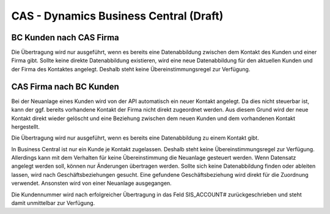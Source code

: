 ﻿CAS - Dynamics Business Central (Draft)
===============================


BC Kunden nach CAS Firma
----

Die Übertragung wird nur ausgeführt, wenn es bereits eine Datenabbildung zwischen dem Kontakt des Kunden und einer Firma gibt.
Sollte keine direkte Datenabbildung existieren, wird eine neue Datenabbildung für den aktuellen Kunden und der Firma des Kontaktes angelegt.
Deshalb steht keine Übereinstimmungsregel zur Verfügung.

CAS Firma nach BC Kunden
----

Bei der Neuanlage eines Kunden wird von der API automatisch ein neuer Kontakt angelegt.
Da dies nicht steuerbar ist, kann der ggf. bereits vorhandene Kontakt der Firma nicht direkt zugeordnet werden.
Aus diesem Grund wird der neue Kontakt direkt wieder gelöscht und eine Beziehung zwischen dem neuen Kunden und dem vorhandenen Kontakt hergestellt.

Die Übertragung wird nur ausgeführt, wenn es bereits eine Datenabbildung zu einem Kontakt gibt.

In Business Central ist nur ein Kunde je Kontakt zugelassen. 
Deshalb steht keine Übereinstimmungsregel zur Verfügung. 
Allerdings kann mit dem Verhalten für keine Übereinstimmung die Neuanlage gesteuert werden.
Wenn Datensatz angelegt werden soll, können nur Änderungen übertragen werden.
Sollte sich keine Datenabbildung finden oder ableiten lassen, wird nach Geschäftsbeziehungen gesucht.
Eine gefundene Geschäftsbeziehung wird direkt für die Zuordnung verwendet.
Ansonsten wird von einer Neuanlage ausgegangen.

Die Kundennummer wird nach erfolgreicher Übertragung in das Feld SIS_ACCOUNT# zurückgeschrieben und steht damit unmittelbar zur Verfügung.
